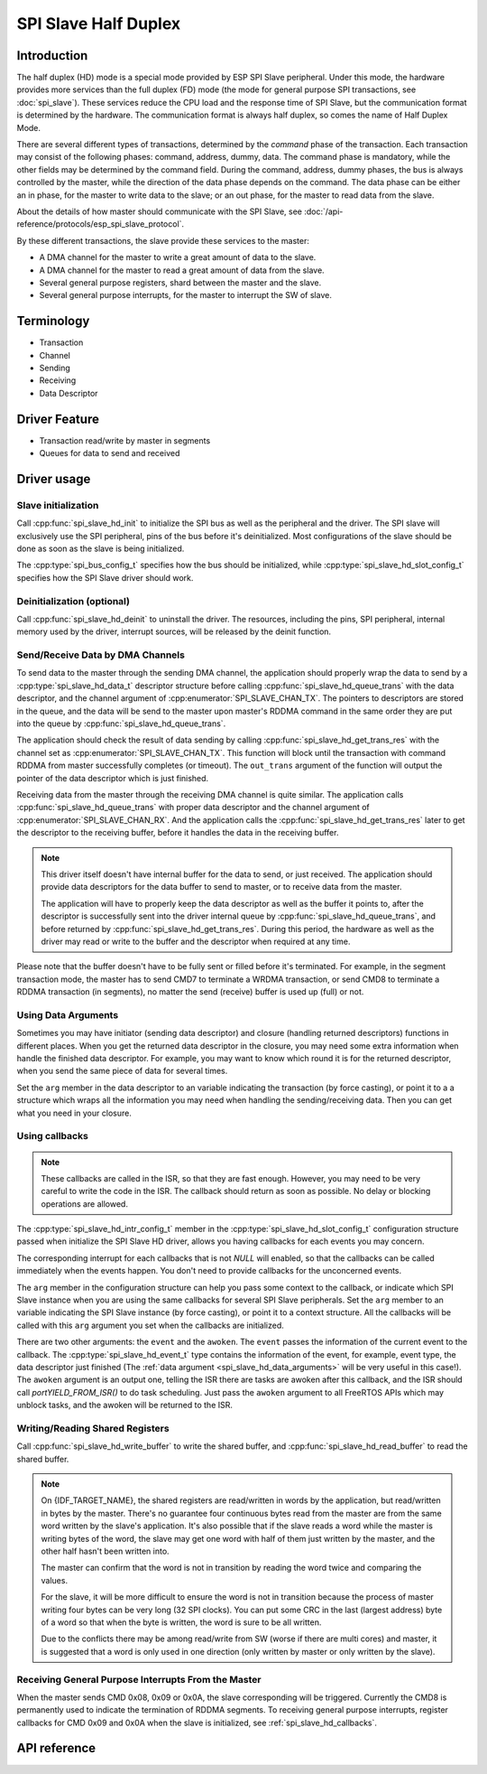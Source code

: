 SPI Slave Half Duplex
=====================

Introduction
------------

The half duplex (HD) mode is a special mode provided by ESP SPI Slave peripheral. Under this mode, the hardware provides more services than the full duplex (FD) mode (the mode for general purpose SPI transactions, see :doc:`spi_slave`). These services reduce the CPU load and the response time of SPI Slave, but the communication format is determined by the hardware. The communication format is always half duplex, so comes the name of Half Duplex Mode.

There are several different types of transactions, determined by the *command* phase of the transaction. Each transaction may consist of the following phases: command, address, dummy, data. The command phase is mandatory, while the other fields may be determined by the command field. During the command, address, dummy phases, the bus is always controlled by the master, while the direction of the data phase depends on the command. The data phase can be either an in phase, for the master to write data to the slave; or an out phase, for the master to read data from the slave.

About the details of how master should communicate with the SPI Slave, see :doc:`/api-reference/protocols/esp_spi_slave_protocol`.

By these different transactions, the slave provide these services to the master:

- A DMA channel for the master to write a great amount of data to the slave.
- A DMA channel for the master to read a great amount of data from the slave.
- Several general purpose registers, shard between the master and the slave.
- Several general purpose interrupts, for the master to interrupt the SW of slave.

Terminology
-----------

- Transaction
- Channel
- Sending
- Receiving
- Data Descriptor

Driver Feature
--------------

- Transaction read/write by master in segments

- Queues for data to send and received

Driver usage
------------

Slave initialization
^^^^^^^^^^^^^^^^^^^^

Call :cpp:func:`spi_slave_hd_init` to initialize the SPI bus as well as the peripheral and the driver. The SPI slave will exclusively use the SPI peripheral, pins of the bus before it's deinitialized. Most configurations of the slave should be done as soon as the slave is being initialized.

The :cpp:type:`spi_bus_config_t` specifies how the bus should be initialized, while :cpp:type:`spi_slave_hd_slot_config_t` specifies how the SPI Slave driver should work.

Deinitialization (optional)
^^^^^^^^^^^^^^^^^^^^^^^^^^^

Call :cpp:func:`spi_slave_hd_deinit` to uninstall the driver. The resources, including the pins, SPI peripheral, internal memory used by the driver, interrupt sources, will be released by the deinit function.

Send/Receive Data by DMA Channels
^^^^^^^^^^^^^^^^^^^^^^^^^^^^^^^^^

To send data to the master through the sending DMA channel, the application should properly wrap the data to send by a :cpp:type:`spi_slave_hd_data_t` descriptor structure before calling :cpp:func:`spi_slave_hd_queue_trans` with the data descriptor, and the channel argument of :cpp:enumerator:`SPI_SLAVE_CHAN_TX`. The pointers to descriptors are stored in the queue, and the data will be send to the master upon master's RDDMA command in the same order they are put into the queue by :cpp:func:`spi_slave_hd_queue_trans`.

The application should check the result of data sending by calling :cpp:func:`spi_slave_hd_get_trans_res` with the channel set as :cpp:enumerator:`SPI_SLAVE_CHAN_TX`. This function will block until the transaction with command RDDMA from master successfully completes (or timeout). The ``out_trans`` argument of the function will output the pointer of the data descriptor which is just finished.

Receiving data from the master through the receiving DMA channel is quite similar. The application calls :cpp:func:`spi_slave_hd_queue_trans` with proper data descriptor and the channel argument of :cpp:enumerator:`SPI_SLAVE_CHAN_RX`. And the application calls the :cpp:func:`spi_slave_hd_get_trans_res` later to get the descriptor to the receiving buffer, before it handles the data in the receiving buffer.

.. note::
    This driver itself doesn't have internal buffer for the data to send, or just received. The application should provide data descriptors for the data buffer to send to master, or to receive data from the master.

    The application will have to properly keep the data descriptor as well as the buffer it points to, after the descriptor is successfully sent into the driver internal queue by :cpp:func:`spi_slave_hd_queue_trans`, and before returned by :cpp:func:`spi_slave_hd_get_trans_res`. During this period, the hardware as well as the driver may read or write to the buffer and the descriptor when required at any time.

Please note that the buffer doesn't have to be fully sent or filled before it's terminated. For example, in the segment transaction mode, the master has to send CMD7 to terminate a WRDMA transaction, or send CMD8 to terminate a RDDMA transaction (in segments), no matter the send (receive) buffer is used up (full) or not.

.. _spi_slave_hd_data_arguments:

Using Data Arguments
^^^^^^^^^^^^^^^^^^^^

Sometimes you may have initiator (sending data descriptor) and closure (handling returned descriptors) functions in different places. When you get the returned data descriptor in the closure, you may need some extra information when handle the finished data descriptor. For example, you may want to know which round it is for the returned descriptor, when you send the same piece of data for several times.

Set the ``arg`` member in the data descriptor to an variable indicating the transaction (by force casting), or point it to a a structure which wraps all the information you may need when handling the sending/receiving data. Then you can get what you need in your closure.

.. _spi_slave_hd_callbacks:

Using callbacks
^^^^^^^^^^^^^^^

.. note::
    These callbacks are called in the ISR, so that they are fast enough. However, you may need to be very careful to write the code in the ISR. The callback should return as soon as possible. No delay or blocking operations are allowed.

The :cpp:type:`spi_slave_hd_intr_config_t` member in the :cpp:type:`spi_slave_hd_slot_config_t` configuration structure passed when initialize the SPI Slave HD driver, allows you having callbacks for each events you may concern.

The corresponding interrupt for each callbacks that is not *NULL* will enabled, so that the callbacks can be called immediately when the events happen. You don't need to provide callbacks for the unconcerned events.

The ``arg`` member in the configuration structure can help you pass some context to the callback, or indicate which SPI Slave instance when you are using the same callbacks for several SPI Slave peripherals. Set the ``arg`` member to an variable indicating the SPI Slave instance (by force casting), or point it to a context structure. All the callbacks will be called with this ``arg`` argument you set when the callbacks are initialized.

There are two other arguments: the ``event`` and the ``awoken``. The ``event`` passes the information of the current event to the callback. The :cpp:type:`spi_slave_hd_event_t` type contains the information of the event, for example, event type, the data descriptor just finished (The :ref:`data argument <spi_slave_hd_data_arguments>` will be very useful in this case!). The ``awoken`` argument is an output one, telling the ISR there are tasks are awoken after this callback, and the ISR should call `portYIELD_FROM_ISR()` to do task scheduling. Just pass the ``awoken`` argument to all FreeRTOS APIs which may unblock tasks, and the awoken will be returned to the ISR.

Writing/Reading Shared Registers
^^^^^^^^^^^^^^^^^^^^^^^^^^^^^^^^

Call :cpp:func:`spi_slave_hd_write_buffer` to write the shared buffer, and :cpp:func:`spi_slave_hd_read_buffer` to read the shared buffer.

.. note::
    On {IDF_TARGET_NAME}, the shared registers are read/written in words by the application, but read/written in bytes by the master. There's no guarantee four continuous bytes read from the master are from the same word written by the slave's application. It's also possible that if the slave reads a word while the master is writing bytes of the word, the slave may get one word with half of them just written by the master, and the other half hasn't been written into.

    The master can confirm that the word is not in transition by reading the word twice and comparing the values.

    For the slave, it will be more difficult to ensure the word is not in transition because the process of master writing four bytes can be very long (32 SPI clocks). You can put some CRC in the last (largest address) byte of a word so that when the byte is written, the word is sure to be all written.

    Due to the conflicts there may be among read/write from SW (worse if there are multi cores) and master, it is suggested that a word is only used in one direction (only written by master or only written by the slave).

Receiving General Purpose Interrupts From the Master
^^^^^^^^^^^^^^^^^^^^^^^^^^^^^^^^^^^^^^^^^^^^^^^^^^^^

When the master sends CMD 0x08, 0x09 or 0x0A, the slave corresponding will be triggered. Currently the CMD8 is permanently used to indicate the termination of RDDMA segments. To receiving general purpose interrupts, register callbacks for CMD 0x09 and 0x0A when the slave is initialized, see :ref:`spi_slave_hd_callbacks`.

API reference
-------------

.. include-build-file:: inc/spi_slave_hd.inc